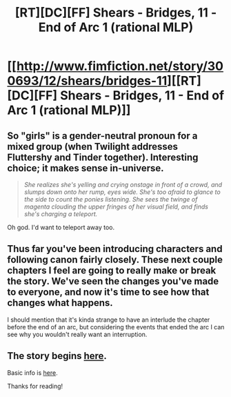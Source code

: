 #+TITLE: [RT][DC][FF] Shears - Bridges, 11 - End of Arc 1 (rational MLP)

* [[http://www.fimfiction.net/story/300693/12/shears/bridges-11][[RT][DC][FF] Shears - Bridges, 11 - End of Arc 1 (rational MLP)]]
:PROPERTIES:
:Author: Calamitizer
:Score: 11
:DateUnix: 1452719438.0
:DateShort: 2016-Jan-14
:END:

** So "girls" is a gender-neutral pronoun for a mixed group (when Twilight addresses Fluttershy and Tinder together). Interesting choice; it makes sense in-universe.

#+begin_quote
  /She realizes she's yelling and crying onstage in front of a crowd, and slumps down onto her rump, eyes wide. She's too afraid to glance to the side to count the ponies listening. She sees the twinge of magenta clouding the upper fringes of her visual field, and finds she's charging a teleport./
#+end_quote

Oh god. I'd want to teleport away too.
:PROPERTIES:
:Author: Rangi42
:Score: 3
:DateUnix: 1452990171.0
:DateShort: 2016-Jan-17
:END:


** Thus far you've been introducing characters and following canon fairly closely. These next couple chapters I feel are going to really make or break the story. We've seen the changes you've made to everyone, and now it's time to see how that changes what happens.

I should mention that it's kinda strange to have an interlude the chapter before the end of an arc, but considering the events that ended the arc I can see why you wouldn't really want an interruption.
:PROPERTIES:
:Author: notgreat
:Score: 2
:DateUnix: 1452775989.0
:DateShort: 2016-Jan-14
:END:


** The story begins [[http://www.fimfiction.net/story/300693/1/shears/bridges-1][here]].

Basic info is [[https://www.reddit.com/r/rational/comments/3te0fy/rtff_shears_chapter_1_rmlp/cx5d65r][here]].

Thanks for reading!
:PROPERTIES:
:Author: Calamitizer
:Score: 1
:DateUnix: 1452719481.0
:DateShort: 2016-Jan-14
:END:

